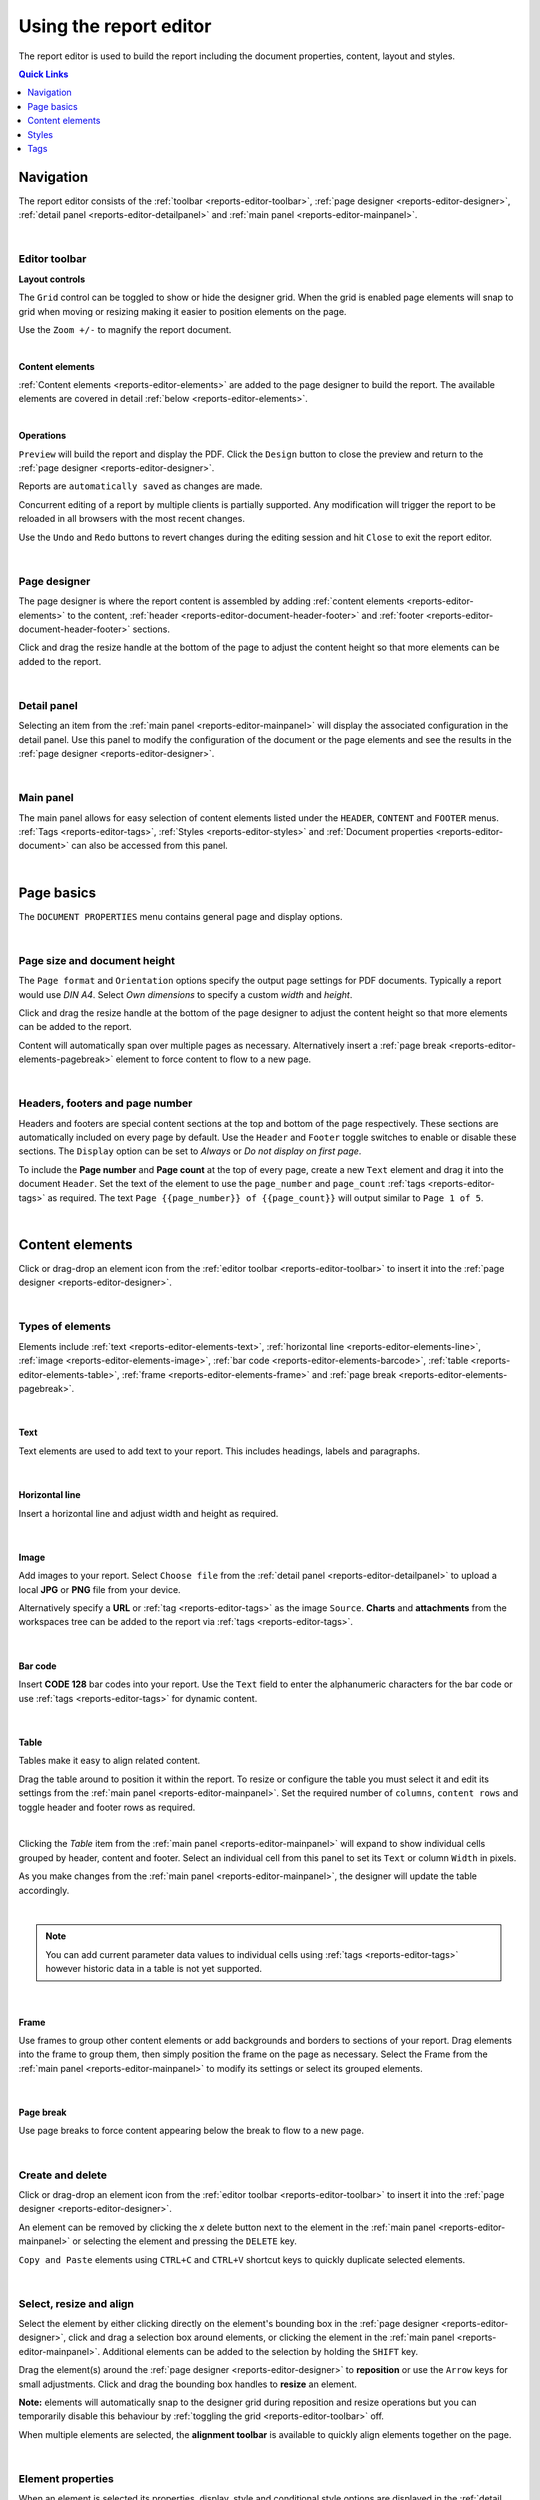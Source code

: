 .. meta::
   :description: Reports have the ability to generate PDFs and schedule for delivery via email

.. _reports-editor:

Using the report editor
========================
The report editor is used to build the report including the document properties, content, layout and styles.

.. contents:: Quick Links
    :depth: 1
    :local:

.. only:: not latex

    |


Navigation
-----------
The report editor consists of the :ref:`toolbar <reports-editor-toolbar>`, :ref:`page designer <reports-editor-designer>`, :ref:`detail panel <reports-editor-detailpanel>` and :ref:`main panel <reports-editor-mainpanel>`.


.. only:: not latex

    .. image:: reports_editor.jpg
        :scale: 50 %

    | 

.. only:: latex
    
    | 
    
    .. image:: reports_editor.jpg

| 


.. _reports-editor-toolbar:

Editor toolbar
~~~~~~~~~~~~~~~

**Layout controls**

.. only:: not latex

    .. image:: reports_editor_toolbar_controls.jpg
        :scale: 50 %

    | 

.. only:: latex
    
    | 
    
    .. image:: reports_editor_toolbar_controls.jpg


The ``Grid`` control can be toggled to show or hide the designer grid. 
When the grid is enabled page elements will snap to grid when moving or resizing making it easier to position elements on the page. 

Use the ``Zoom +/-`` to magnify the report document.



| 


**Content elements**

.. only:: not latex

    .. image:: reports_editor_toolbar_elements.jpg
        :scale: 50 %

    | 

.. only:: latex
    
    | 
    
    .. image:: reports_editor_toolbar_elements.jpg


:ref:`Content elements <reports-editor-elements>` are added to the page designer to build the report. 
The available elements are covered in detail :ref:`below <reports-editor-elements>`.


| 


**Operations**

.. only:: not latex

    .. image:: reports_editor_toolbar_buttons.jpg
        :scale: 50 %

    | 

.. only:: latex
    
    | 
    
    .. image:: reports_editor_toolbar_buttons.jpg


``Preview`` will build the report and display the PDF. Click the ``Design`` button to close the preview and return to the :ref:`page designer <reports-editor-designer>`.

.. only:: not latex

    .. image:: reports_editor_toolbar_buttons_design.jpg
        :scale: 50 %

    | 

.. only:: latex
    
    | 
    
    .. image:: reports_editor_toolbar_buttons_design.jpg


Reports are ``automatically saved`` as changes are made. 

Concurrent editing of a report by multiple clients is partially supported. Any modification will trigger the report to be reloaded in all browsers with the most recent changes.

Use the ``Undo`` and ``Redo`` buttons to revert changes during the editing session and hit ``Close`` to exit the report editor.

| 

.. _reports-editor-designer:

Page designer
~~~~~~~~~~~~~~~
The page designer is where the report content is assembled by adding :ref:`content elements <reports-editor-elements>` to the content, :ref:`header <reports-editor-document-header-footer>` and :ref:`footer <reports-editor-document-header-footer>` sections.

Click and drag the resize handle at the bottom of the page to adjust the content height so that more elements can be added to the report.

.. only:: not latex

    .. image:: reports_editor_designer.jpg
        :scale: 50 %

    | 

.. only:: latex
    
    | 
    
    .. image:: reports_editor_designer.jpg

| 


.. _reports-editor-detailpanel:

Detail panel
~~~~~~~~~~~~~
Selecting an item from the :ref:`main panel <reports-editor-mainpanel>` will display the associated configuration in the detail panel. 
Use this panel to modify the configuration of the document or the page elements and see the results in the :ref:`page designer <reports-editor-designer>`.

.. only:: not latex

    .. image:: reports_editor_detailpanel_sm.jpg
        :scale: 50 %

    | 

.. only:: latex
    
    | 
    
    .. image:: reports_editor_detailpanel_sm.jpg

| 


.. _reports-editor-mainpanel:

Main panel
~~~~~~~~~~~~~
The main panel allows for easy selection of content elements listed under the ``HEADER``, ``CONTENT`` and ``FOOTER`` menus.
:ref:`Tags <reports-editor-tags>`, :ref:`Styles <reports-editor-styles>` and :ref:`Document properties <reports-editor-document>` can also be accessed from this panel.

.. only:: not latex

    .. image:: reports_editor_mainpanel.jpg
        :scale: 50 %

    | 

.. only:: latex
    
    | 
    
    .. image:: reports_editor_mainpanel.jpg

| 


.. _reports-editor-document:

Page basics
-----------
The ``DOCUMENT PROPERTIES`` menu contains general page and display options.

.. only:: not latex

    .. image:: reports_editor_detailpanel.jpg
        :scale: 50 %

    | 

.. only:: latex
    
    | 
    
    .. image:: reports_editor_detailpanel.jpg

| 

Page size and document height
~~~~~~~~~~~~~~~~~~~~~~~~~~~~~~
The ``Page format`` and ``Orientation`` options specify the output page settings for PDF documents. Typically a report would use *DIN A4*. 
Select *Own dimensions* to specify a custom *width* and *height*.

Click and drag the resize handle at the bottom of the page designer to adjust the content height so that more elements can be added to the report.

Content will automatically span over multiple pages as necessary. Alternatively insert a :ref:`page break <reports-editor-elements-pagebreak>` element to force content to flow to a new page. 

| 

.. _reports-editor-document-header-footer:

Headers, footers and page number
~~~~~~~~~~~~~~~~~~~~~~~~~~~~~~~~~
Headers and footers are special content sections at the top and bottom of the page respectively. 
These sections are automatically included on every page by default. 
Use the ``Header`` and ``Footer`` toggle switches to enable or disable these sections. 
The ``Display`` option can be set to *Always* or *Do not display on first page*.

To include the **Page number** and **Page count** at the top of every page, create a new ``Text`` element and drag it into the document ``Header``. 
Set the text of the element to use the ``page_number`` and ``page_count`` :ref:`tags <reports-editor-tags>` as required. 
The text ``Page {{page_number}} of {{page_count}}`` will output similar to ``Page 1 of 5``.

.. only:: not latex

    .. image:: reports_editor_designer_page_number.jpg
        :scale: 50 %

    | 

.. only:: latex
    
    | 
    
    .. image:: reports_editor_designer_page_number.jpg

| 


.. _reports-editor-elements:

Content elements
----------------
Click or drag-drop an element icon from the :ref:`editor toolbar <reports-editor-toolbar>` to insert it into the :ref:`page designer <reports-editor-designer>`.

.. only:: not latex

    .. image:: reports_editor_toolbar_elements.jpg
        :scale: 50 %

    | 

.. only:: latex
    
    | 
    
    .. image:: reports_editor_toolbar_elements.jpg

| 


Types of elements
~~~~~~~~~~~~~~~~~
Elements include :ref:`text <reports-editor-elements-text>`, :ref:`horizontal line <reports-editor-elements-line>`, :ref:`image <reports-editor-elements-image>`, :ref:`bar code <reports-editor-elements-barcode>`, :ref:`table <reports-editor-elements-table>`, :ref:`frame <reports-editor-elements-frame>` and :ref:`page break <reports-editor-elements-pagebreak>`.

| 

.. _reports-editor-elements-text:

Text
````````
Text elements are used to add text to your report. This includes headings, labels and paragraphs.

.. only:: not latex

    .. image:: reports_editor_element_text.jpg
        :scale: 50 %

    | 

.. only:: latex
    
    | 
    
    .. image:: reports_editor_element_text.jpg

| 

.. _reports-editor-elements-line:

Horizontal line
````````````````
Insert a horizontal line and adjust width and height as required.

.. only:: not latex

    .. image:: reports_editor_element_line.jpg
        :scale: 50 %

    | 

.. only:: latex
    
    | 
    
    .. image:: reports_editor_element_line.jpg

| 

.. _reports-editor-elements-image:

Image
````````
Add images to your report. 
Select ``Choose file`` from the :ref:`detail panel <reports-editor-detailpanel>` to upload a local **JPG** or **PNG** file from your device.  

Alternatively specify a **URL** or :ref:`tag <reports-editor-tags>` as the image ``Source``. 
**Charts** and **attachments** from the workspaces tree can be added to the report via :ref:`tags <reports-editor-tags>`.

.. only:: not latex

    .. image:: reports_editor_element_image.jpg
        :scale: 50 %

    | 

.. only:: latex
    
    | 
    
    .. image:: reports_editor_element_image.jpg

| 

.. _reports-editor-elements-barcode:

Bar code
``````````
Insert **CODE 128** bar codes into your report. Use the ``Text`` field to enter the alphanumeric characters for the bar code or use :ref:`tags <reports-editor-tags>` for dynamic content.

.. only:: not latex

    .. image:: reports_editor_element_barcode.jpg
        :scale: 50 %

    | 

.. only:: latex
    
    | 
    
    .. image:: reports_editor_element_barcode.jpg


| 

.. _reports-editor-elements-table:

Table
````````
Tables make it easy to align related content. 

.. only:: not latex

    .. image:: reports_editor_element_table_selected.jpg
        :scale: 50 %

    | 

.. only:: latex
    
    | 
    
    .. image:: reports_editor_element_table_selected.jpg

Drag the table around to position it within the report. 
To resize or configure the table you must select it and edit its settings from the :ref:`main panel <reports-editor-mainpanel>`. 
Set the required number of ``columns``, ``content rows`` and toggle header and footer rows as required.

.. only:: not latex

    .. image:: reports_editor_element_table_details.jpg
        :scale: 50 %

    | 

.. only:: latex
    
    | 
    
    .. image:: reports_editor_element_table_details.jpg

| 

Clicking the `Table` item from the :ref:`main panel <reports-editor-mainpanel>` will expand to show individual cells grouped by header, content and footer.
Select an individual cell from this panel to set its ``Text`` or column ``Width`` in pixels.

.. only:: not latex

    .. image:: reports_editor_element_table_cell_details.jpg
        :scale: 50 %

    | 

.. only:: latex
    
    | 
    
    .. image:: reports_editor_element_table_cell_details.jpg


As you make changes from the :ref:`main panel <reports-editor-mainpanel>`, the designer will update the table accordingly.

.. only:: not latex

    .. image:: reports_editor_element_table_cell_selected.jpg
        :scale: 50 %

    | 

.. only:: latex
    
    | 
    
    .. image:: reports_editor_element_table_cell_selected.jpg

| 



.. note:: You can add current parameter data values to individual cells using :ref:`tags <reports-editor-tags>` however historic data in a table is not yet supported. 



| 

.. _reports-editor-elements-frame:

Frame
````````
Use frames to group other content elements or add backgrounds and borders to sections of your report. 
Drag elements into the frame to group them, then simply position the frame on the page as necessary. 
Select the Frame from the :ref:`main panel <reports-editor-mainpanel>` to modify its settings or select its grouped elements.

.. only:: not latex

    .. image:: reports_editor_element_frame.jpg
        :scale: 50 %

    | 

.. only:: latex
    
    | 
    
    .. image:: reports_editor_element_frame.jpg

| 

.. _reports-editor-elements-pagebreak:

Page break
```````````
Use page breaks to force content appearing below the break to flow to a new page. 

.. only:: not latex

    .. image:: reports_editor_element_page_break.jpg
        :scale: 50 %

    | 

.. only:: latex
    
    | 
    
    .. image:: reports_editor_element_page_break.jpg

| 


Create and delete
~~~~~~~~~~~~~~~~~~~~~~~~~~
Click or drag-drop an element icon from the :ref:`editor toolbar <reports-editor-toolbar>` to insert it into the :ref:`page designer <reports-editor-designer>`.

An element can be removed by clicking the `x` delete button next to the element in the :ref:`main panel <reports-editor-mainpanel>` or selecting the element and pressing the ``DELETE`` key. 

``Copy and Paste`` elements using ``CTRL+C`` and ``CTRL+V`` shortcut keys to quickly duplicate selected elements. 

| 


Select, resize and align
~~~~~~~~~~~~~~~~~~~~~~~~~~
Select the element by either clicking directly on the element's bounding box in the :ref:`page designer <reports-editor-designer>`, click and drag a selection box around elements, or clicking the element in the :ref:`main panel <reports-editor-mainpanel>`.
Additional elements can be added to the selection by holding the ``SHIFT`` key. 

Drag the element(s) around the :ref:`page designer <reports-editor-designer>` to **reposition** or use the ``Arrow`` keys for small adjustments. 
Click and drag the bounding box handles to **resize** an element.

**Note:** elements will automatically snap to the designer grid during reposition and resize operations but you can temporarily disable this 
behaviour by :ref:`toggling the grid <reports-editor-toolbar>` off. 

.. only:: not latex

    .. image:: reports_editor_toolbar_align.jpg
        :scale: 50 %

    | 

.. only:: latex
    
    | 
    
    .. image:: reports_editor_toolbar_align.jpg

When multiple elements are selected, the **alignment toolbar** is available to quickly align elements together on the page.

| 


Element properties
~~~~~~~~~~~~~~~~~~~
When an element is selected its properties, display, style and conditional style options are displayed in the :ref:`detail panel <reports-editor-detailpanel>`. 

The general properties section includes the element content, position and size.

``DISPLAY`` section options customise the behaviour of the element in the PDF including preventing the content from being split over multiple pages, adding hyperlinks, etc.

``STYLE`` allows a predefined :ref:`style <reports-editor-styles>` to be applied or customise the appearance of elements individually.

``CONDITIONAL STYLE`` allows a different style (predefined or individually applied) to be set when a user-defined ``Condition`` is met. 
An example of a **conditional statement** is ``11 > 10``, or using :ref:`tags <reports-editor-tags>` ``{{Parameter.currentValue}} > 10``. 

| 




.. _reports-editor-styles:

Styles
---------------
The ``+`` add style button in the :ref:`main panel <reports-editor-mainpanel>` adds new predefined styles to the report.

Headings, paragraphs and other content elements generally share similar styles. 
You can set the styles on every element individually but this can be tedious.

Its more efficient to predefine a set of styles and then simply select the ``Style`` name on each element you want to apply it to. 

.. only:: not latex

    .. image:: reports_editor_styles.jpg
        :scale: 50 %

    | 

.. only:: latex
    
    | 
    
    .. image:: reports_editor_styles.jpg

| 


.. _reports-editor-tags:

Tags
------

Tags are the mechanism in which dynamic attributes related to nodes in the workspaces tree can be inserted into the report. 
This can include tags such as parameter value text, location coordinates, chart images, and many more.

Tags are available for all nodes that has been linked to the report.

| 


Drag & drop from workspaces tree
~~~~~~~~~~~~~~~~~~~~~~~~~~~~~~~~~
The easiest way to link a node and insert a default tag is to drag and drop the node from the workspaces tree on to the :ref:`page designer <reports-editor-designer>`. 

.. only:: not latex

    .. image:: reports_editor_tags_dragdrop.jpg
        :scale: 50 %

    | 

.. only:: latex
    
    | 
    
    .. image:: reports_editor_tags_dragdrop.jpg


.. note:: Only nodes within the same workspace (or template) as the report can be linked.

| 


Rename or remove links
~~~~~~~~~~~~~~~~~~~~~~~~~~~~~
You can remove, modify or rename links from the :ref:`report properties <node-configuration-report>`. 
If the ``Name`` of the link is changed you will need to use the new name when assigning tags in the report.

.. only:: not latex

    .. image:: reports_editor_tags_links.jpg
        :scale: 50 %

    | 

.. only:: latex
    
    | 
    
    .. image:: reports_editor_tags_links.jpg

| 


Show available attributes
~~~~~~~~~~~~~~~~~~~~~~~~~~
Click on the ``>`` expand arrow next to a tag in the :ref:`main panel <reports-editor-mainpanel>` to show its available attributes. 

.. only:: not latex

    .. image:: reports_editor_tags_attributes.jpg
        :scale: 50 %

    | 

.. only:: latex
    
    | 
    
    .. image:: reports_editor_tags_attributes.jpg

| 


Insert tags in an element
~~~~~~~~~~~~~~~~~~~~~~~~~~~~~~~~~~~~~~
Use the content field of an element (eg. ``Text`` or ``Source``) to either manually enter a tag or click the ``...`` tag list button to select from a list of available tags.
Tags are always surrounded by double curly braces ``{{`` and ``}}``. eg. ``{{Parameter.currentValue}}``

When the report is generated the tags are replaced with the corresponding data. Multiple tags can be inserted in a single element and are rendered inline. 
eg. ``The value is {{Parameter.currentValue}} on {{Parameter.currentTime | time: "Do MMMM"}}`` may be rendered in the PDF as ``The value is 7.12 on 10th July``

.. only:: not latex

    .. image:: reports_editor_tags_insert.jpg
        :scale: 50 %

    | 

.. only:: latex
    
    | 
    
    .. image:: reports_editor_tags_insert.jpg

| 


Expressions
~~~~~~~~~~~~

Use :ref:`expressions <expressions>` directly inside report elements to control the output of the content and its formatting. 

Common scenarios
```````````````` 

- Apply the :ref:`time <liquid-filters-time>` filter to format a timestamp: ``{{report_time | time}}`` or ``{{report_time | time: "DD MMMM YYYY"}}``

- :ref:`Round <liquid-filters-round>` a number to 2 decimal places: ``{{Parameter.currentValue | round: 2}}``

- Set a :ref:`default <liquid-filters-default>` to insert when no value exists: ``{{Parameter.currentValue | default: 0}}``

- :ref:`Truncate <liquid-filters-truncate>` long text to a maximum number of characters: ``{{Parameter.currentStateName | truncate: 15}}``

- Use expression :ref:`if / else <liquid-tags-if>` tags to display alternate content based on a value

.. code:: liquid

   {% if Parameter.currentValue > 10 %}
     Value is above expected range
   {% else %}
     Value is within expected range
   {% endif %}

